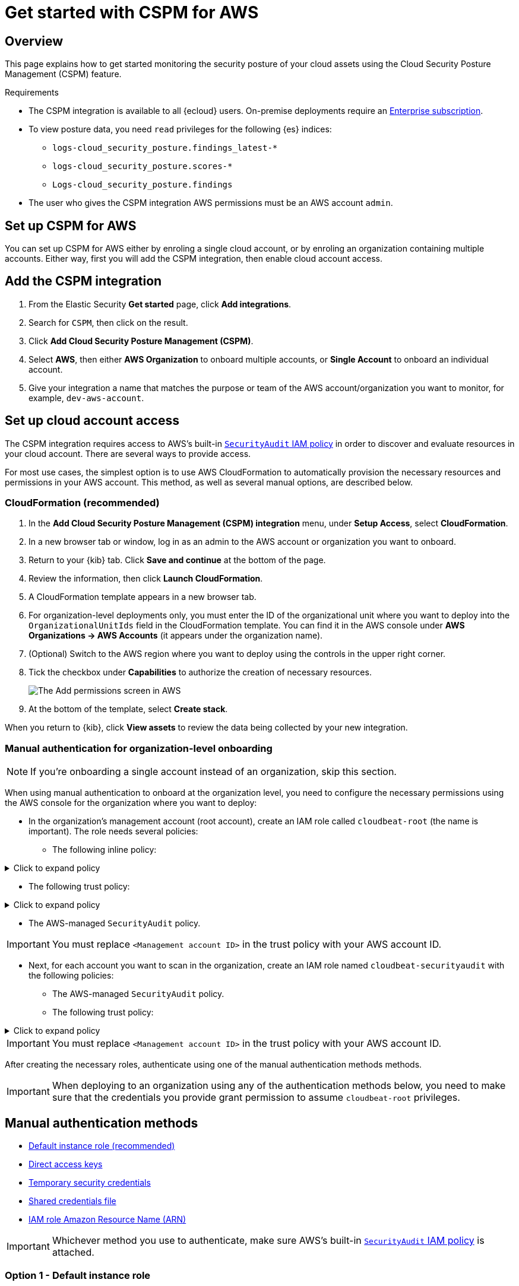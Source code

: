 [[cspm-get-started]]
= Get started with CSPM for AWS

[discrete]
[[cspm-overview]]
== Overview

This page explains how to get started monitoring the security posture of your cloud assets using the Cloud Security Posture Management (CSPM) feature.

.Requirements
[sidebar]
--
* The CSPM integration is available to all {ecloud} users. On-premise deployments require an https://www.elastic.co/pricing[Enterprise subscription].
* To view posture data, you need `read` privileges for the following {es} indices:
** `logs-cloud_security_posture.findings_latest-*`
** `logs-cloud_security_posture.scores-*`
** `Logs-cloud_security_posture.findings`
* The user who gives the CSPM integration AWS permissions must be an AWS account `admin`.
--

[discrete]
[[cspm-setup]]
== Set up CSPM for AWS

You can set up CSPM for AWS either by enroling a single cloud account, or by enroling an organization containing multiple accounts. Either way, first you will add the CSPM integration, then enable cloud account access.

[discrete]
[[cspm-add-and-name-integration]]
== Add the CSPM integration
. From the Elastic Security *Get started* page, click *Add integrations*.
. Search for `CSPM`, then click on the result.
. Click *Add Cloud Security Posture Management (CSPM)*.
. Select *AWS*, then either *AWS Organization* to onboard multiple accounts, or *Single Account* to onboard an individual account.
. Give your integration a name that matches the purpose or team of the AWS account/organization you want to monitor, for example, `dev-aws-account`.


[discrete]
[[cspm-set-up-cloud-access-section]]
== Set up cloud account access
The CSPM integration requires access to AWS’s built-in https://docs.aws.amazon.com/IAM/latest/UserGuide/access_policies_job-functions.html#jf_security-auditor[`SecurityAudit` IAM policy] in order to discover and evaluate resources in your cloud account. There are several ways to provide access.

For most use cases, the simplest option is to use AWS CloudFormation to automatically provision the necessary resources and permissions in your AWS account. This method, as well as several manual options, are described below.

[discrete]
[[cspm-set-up-cloudformation]]
=== CloudFormation (recommended)
. In the *Add Cloud Security Posture Management (CSPM) integration* menu, under *Setup Access*, select *CloudFormation*.
. In a new browser tab or window, log in as an admin to the AWS account or organization you want to onboard.
. Return to your {kib} tab. Click *Save and continue* at the bottom of the page.
. Review the information, then click *Launch CloudFormation*.
. A CloudFormation template appears in a new browser tab.
. For organization-level deployments only, you must enter the ID of the organizational unit where you want to deploy into the `OrganizationalUnitIds` field in the CloudFormation template. You can find it in the AWS console under *AWS Organizations -> AWS Accounts* (it appears under the organization name).
. (Optional) Switch to the AWS region where you want to deploy using the controls in the upper right corner.
. Tick the checkbox under *Capabilities* to authorize the creation of necessary resources.
+
image::images/cspm-cloudformation-template.png[The Add permissions screen in AWS]
+
. At the bottom of the template, select *Create stack*.

When you return to {kib}, click *View assets* to review the data being collected by your new integration.


[discrete]
[[cspm-setup-organization-manual]]
=== Manual authentication for organization-level onboarding

NOTE: If you're onboarding a single account instead of an organization, skip this section.

When using manual authentication to onboard at the organization level, you need to configure the necessary permissions using the AWS console for the organization where you want to deploy:

* In the organization's management account (root account), create an IAM role called `cloudbeat-root` (the name is important). The role needs several policies:

** The following inline policy:

.Click to expand policy
[%collapsible]
====
```
{
    "Version": "2012-10-17",
    "Statement": [
        {
            "Action": [
                "organizations:List*",
                "organizations:Describe*"
            ],
            "Resource": "*",
            "Effect": "Allow"
        },
        {
            "Action": [
                "sts:AssumeRole"
            ],
            "Resource": "*",
            "Effect": "Allow"
        }
    ]
}
```
====

** The following trust policy:

.Click to expand policy
[%collapsible]
====
```
{
    "Version": "2012-10-17",
    "Statement": [
        {
            "Effect": "Allow",
            "Principal": {
                "AWS": "arn:aws:iam::<Management Account ID>:root"
            },
            "Action": "sts:AssumeRole"
        },
        {
            "Effect": "Allow",
            "Principal": {
                "Service": "ec2.amazonaws.com"
            },
            "Action": "sts:AssumeRole"
        }
    ]
}
```
====

** The AWS-managed `SecurityAudit` policy.

IMPORTANT: You must replace `<Management account ID>` in the trust policy with your AWS account ID.

* Next, for each account you want to scan in the organization, create an IAM role named `cloudbeat-securityaudit` with the following policies:
** The AWS-managed `SecurityAudit` policy.
** The following trust policy:

.Click to expand policy
[%collapsible]
====
```
{
    "Version": "2012-10-17",
    "Statement": [
        {
            "Effect": "Allow",
            "Principal": {
                "AWS": "arn:aws:iam::<Management Account ID>:role/cloudbeat-root"
            },
            "Action": "sts:AssumeRole"
        }
    ]
}
```
====

IMPORTANT: You must replace `<Management account ID>` in the trust policy with your AWS account ID.

After creating the necessary roles, authenticate using one of the manual authentication methods methods.

IMPORTANT: When deploying to an organization using any of the authentication methods below, you need to make sure that the credentials you provide grant permission to assume `cloudbeat-root` privileges.  

[discrete]
[[cspm-set-up-manual]]
== Manual authentication methods

* <<cspm-use-instance-role,Default instance role (recommended)>>
* <<cspm-use-keys-directly,Direct access keys>>
* <<cspm-use-temp-credentials,Temporary security credentials>>
* <<cspm-use-a-shared-credentials-file,Shared credentials file>>
* <<cspm-use-iam-arn, IAM role Amazon Resource Name (ARN)>>

IMPORTANT: Whichever method you use to authenticate, make sure AWS’s built-in https://docs.aws.amazon.com/IAM/latest/UserGuide/access_policies_job-functions.html#jf_security-auditor[`SecurityAudit` IAM policy] is attached.

[discrete]
[[cspm-use-instance-role]]
=== Option 1 - Default instance role

NOTE: If you are deploying to an AWS organization instead of an AWS account, you should already have <<cspm-setup-organization-manual, created a new role>>, `cloudbeat-root`. Skip to step 2 "Attach your new IAM role to an EC2 instance", and attach this role. You can use either an existing or new EC2 instance.

Follow AWS's https://docs.aws.amazon.com/AWSEC2/latest/UserGuide/iam-roles-for-amazon-ec2.html[IAM roles for Amazon EC2] documentation to create an IAM role using the IAM console, which automatically generates an instance profile.

. Create an IAM role:
.. In AWS, go to your IAM dashboard. Click *Roles*, then *Create role*.
.. On the *Select trusted entity* page, under **Trusted entity type**, select *AWS service*.
.. Under **Use case**, select *EC2*. Click *Next*.
+
image::images/cspm-aws-auth-1.png[The Select trusted entity screen in AWS]
+
.. On the *Add permissions* page, search for and select `SecurityAudit`. Click *Next*.
+
image::images/cspm-aws-auth-2.png[The Add permissions screen in AWS]
+
.. On the *Name, review, and create* page, name your role, then click *Create role*.
. Attach your new IAM role to an EC2 instance:
.. In AWS, select an EC2 instance.
.. Select *Actions > Security > Modify IAM role*.
+
image::images/cspm-aws-auth-3.png[The EC2 page in AWS, showing the Modify IAM role option]
+
.. On the *Modify IAM role* page, search for and select your new IAM role.
.. Click *Update IAM role*.
.. Return to {kib} and <<cspm-finish-manual, finish manual setup>>.

IMPORTANT: Make sure to deploy the CSPM integration to this EC2 instance. When completing setup in Kibana, in the *Setup Access* section, select *Assume role* and leave *Role ARN* empty. Click *Save and continue*.

[discrete]
[[cspm-use-keys-directly]]
=== Option 2 - Direct access keys
Access keys are long-term credentials for an IAM user or AWS account root user. To use access keys as credentials, you must provide the `Access key ID` and the `Secret Access Key`. After you provide credentials, <<cspm-finish-manual, finish manual setup>>.

For more details, refer to https://docs.aws.amazon.com/general/latest/gr/aws-sec-cred-types.html[Access Keys and Secret Access Keys].

IMPORTANT: You must select *Programmatic access* when creating the IAM user.

[discrete]
[[cspm-use-temp-credentials]]
=== Option 3 - Temporary security credentials
You can configure temporary security credentials in AWS to last for a specified duration. They consist of an access key ID, a secret access key, and a security token, which is typically found using `GetSessionToken`.

Because temporary security credentials are short term, once they expire, you will need to generate new ones and manually update the integration's configuration to continue collecting cloud posture data. Update the credentials before they expire to avoid data loss.

NOTE: IAM users with multi-factor authentication (MFA) enabled need to submit an MFA code when calling `GetSessionToken`. For more details, refer to AWS's https://docs.aws.amazon.com/IAM/latest/UserGuide/id_credentials_temp.html[Temporary Security Credentials] documentation.

You can use the AWS CLI to generate temporary credentials. For example, you could use the following command if you have MFA enabled:

[source,console]
----------------------------------
sts get-session-token --serial-number arn:aws:iam::1234:mfa/your-email@example.com --duration-seconds 129600 --token-code 123456
----------------------------------

The output from this command includes the following fields, which you should provide when configuring the KSPM integration:

* `Access key ID`: The first part of the access key.
* `Secret Access Key`: The second part of the access key.
* `Session Token`: The required token when using temporary security credentials.

After you provide credentials, <<cspm-finish-manual, finish manual setup>>.

[discrete]
[[cspm-use-a-shared-credentials-file]]
=== Option 4 - Shared credentials file
If you use different AWS credentials for different tools or applications, you can use profiles to define multiple access keys in the same configuration file. For more details, refer to AWS' https://docs.aws.amazon.com/sdkref/latest/guide/file-format.html[Shared Credentials Files] documentation.

Instead of providing the `Access key ID` and `Secret Access Key` to the integration, provide the information required to locate the access keys within the shared credentials file:

* `Credential Profile Name`: The profile name in the shared credentials file.
* `Shared Credential File`: The directory of the shared credentials file.

If you don't provide values for all configuration fields, the integration will use these defaults:

- If `Access key ID`, `Secret Access Key`, and `ARN Role` are not provided, then the integration will check for `Credential Profile Name`.
- If there is no `Credential Profile Name`, the default profile will be used.
- If `Shared Credential File` is empty, the default directory will be used.
  - For Linux or Unix, the shared credentials file is located at `~/.aws/credentials`.

After providing credentials, <<cspm-finish-manual, finish manual setup>>.

[discrete]
[[cspm-use-iam-arn]]
=== Option 5 - IAM role Amazon Resource Name (ARN)
An IAM role Amazon Resource Name (ARN) is an IAM identity that you can create in your AWS account. You define the role's permissions. Roles do not have standard long-term credentials such as passwords or access keys. Instead, when you assume a role, it provides temporary security credentials for your session.

To use an IAM role ARN, select *Assume role* under *Preferred manual method*, enter the ARN, and continue to Finish manual setup.

[discrete]
[[cspm-finish-manual]]
== Finish manual setup
Once you’ve provided AWS credentials, under *Where to add this integration*:

If you want to monitor an AWS account or organization where you have not yet deployed {agent}:

* Select *New Hosts*.
* Name the {agent} policy. Use a name that matches the purpose or team of the cloud account or accounts you want to monitor. For example, `dev-aws-account`.
* Click *Save and continue*, then *Add {agent} to your hosts*. The *Add agent* wizard appears and provides {agent} binaries, which you can download and deploy to your AWS account.

If you want to monitor an AWS account or organization where you have already deployed {agent}:

* Select **Existing hosts**.
* Select an agent policy that applies the GCP project you want to monitor.
* Click **Save and continue**.
